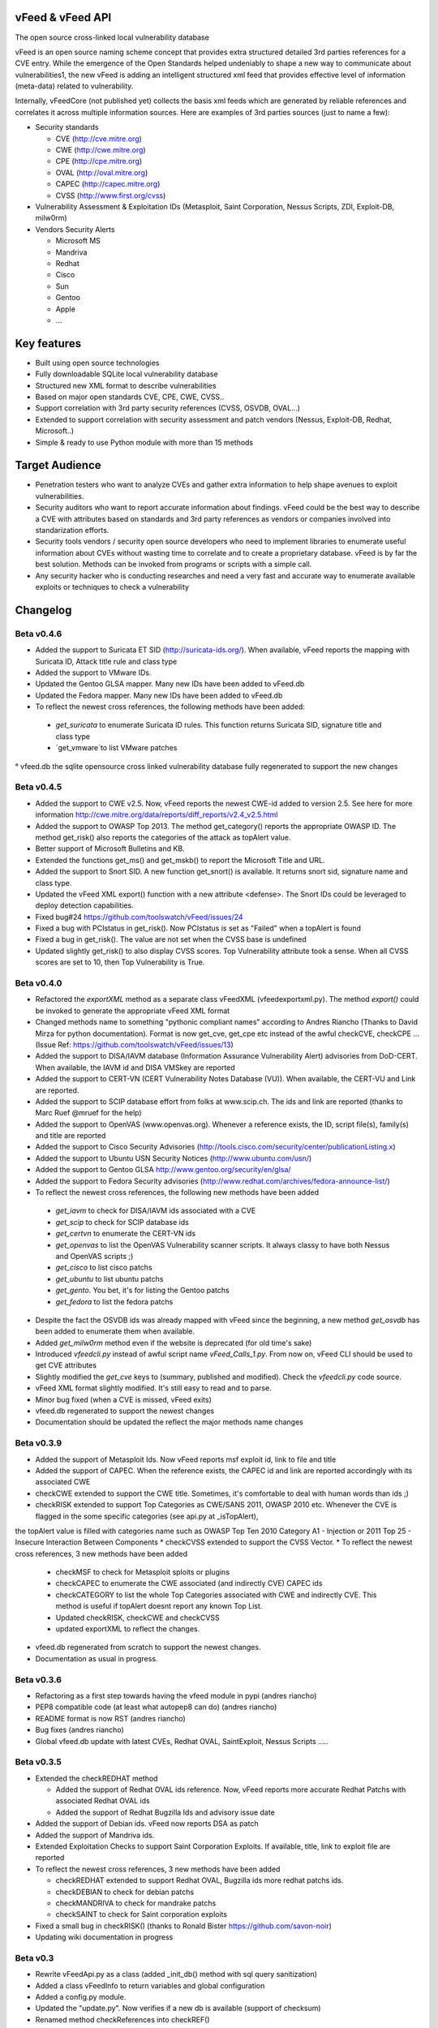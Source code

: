 vFeed & vFeed API
=================

The open source cross-linked local vulnerability database

vFeed is an open source naming scheme concept that provides extra structured detailed 3rd parties references for a CVE entry. 
While the emergence of the Open Standards helped undeniably to shape a new way to communicate about vulnerabilities1, the new vFeed is adding an intelligent structured xml feed that provides effective level of information (meta-data) related to vulnerability.


Internally, vFeedCore (not published yet) collects the basis xml feeds which are generated by reliable references and correlates it across multiple information sources. Here are examples of 3rd parties sources (just to name a few):

* Security standards

  - CVE (http://cve.mitre.org)
  - CWE (http://cwe.mitre.org)
  - CPE (http://cpe.mitre.org) 
  - OVAL (http://oval.mitre.org) 
  - CAPEC (http://capec.mitre.org) 
  - CVSS (http://www.first.org/cvss) 

* Vulnerability Assessment & Exploitation IDs (Metasploit, Saint Corporation, Nessus Scripts, ZDI, Exploit-DB, milw0rm)
* Vendors Security Alerts

  - Microsoft MS
  - Mandriva
  - Redhat
  - Cisco
  - Sun
  - Gentoo
  - Apple
  - ...


Key features
=================

* Built using open source technologies
* Fully downloadable SQLite local vulnerability database 
* Structured new XML format to describe vulnerabilities
* Based on major open standards CVE, CPE, CWE, CVSS..
* Support correlation with 3rd party security references (CVSS, OSVDB, OVAL…)
* Extended to support correlation with security assessment and patch vendors (Nessus, Exploit-DB, Redhat, Microsoft..)
* Simple & ready to use Python module with more than 15 methods

Target Audience
=================

* Penetration testers who want to analyze CVEs and gather extra information to help shape avenues to exploit vulnerabilities.
* Security auditors who want to report accurate information about findings. vFeed could be the best way to describe a CVE with attributes based on standards and 3rd party references as vendors or companies involved into standarization efforts.
* Security tools vendors / security open source developers who need to implement libraries to enumerate useful information about CVEs without wasting time to correlate and to create a proprietary database. vFeed is by far the best solution. Methods can be invoked from programs or scripts with a simple call.
* Any security hacker who is conducting researches and need a very fast and accurate way to enumerate available exploits or techniques to check a vulnerability


Changelog
=========

Beta v0.4.6
---------

* Added the support to Suricata ET SID (http://suricata-ids.org/). When available, vFeed reports the mapping with Suricata ID, Attack title rule and class type
* Added the support to VMware IDs. 
* Updated the Gentoo GLSA mapper. Many new IDs have been added to vFeed.db
* Updated the Fedora mapper. Many new IDs have been added to vFeed.db
* To reflect the newest cross references, the following methods have been added: 
 - `get_suricata` to enumerate Suricata ID rules. This function returns Suricata SID, signature title and class type
 - `get_vmware`to list VMware patches

° vfeed.db the sqlite opensource cross linked vulnerability database fully regenerated to support the new changes
 
Beta v0.4.5
----------

* Added the support to CWE v2.5. Now, vFeed reports the newest CWE-id added to version 2.5. See here for more information http://cwe.mitre.org/data/reports/diff_reports/v2.4_v2.5.html
* Added the support to OWASP Top 2013. The method get_category() reports the appropriate OWASP ID. The method get_risk() also reports the categories of the attack as topAlert value.
* Better support of Microsoft Bulletins and KB.
* Extended the functions get_ms() and get_mskb() to report the Microsoft Title and URL.
* Added the support to Snort SID. A new function get_snort() is available. It returns snort sid, signature name and class type.
* Updated the vFeed XML export() function with a new attribute <defense>. The Snort IDs  could be leveraged to deploy detection capabilities.
* Fixed bug#24 https://github.com/toolswatch/vFeed/issues/24
* Fixed a bug with PCIstatus in get_risk(). Now PCIstatus is set as "Failed" when a topAlert is found
* Fixed a bug in get_risk(). The value are not set when the CVSS base is undefined
* Updated slightly get_risk() to also display CVSS scores. Top Vulnerability attribute took a sense. When all CVSS scores are set to 10, then Top Vulnerability is True.



Beta v0.4.0
-----------

* Refactored the `exportXML` method as a separate class vFeedXML (vfeed\exportxml.py). The method `export()` could be invoked to generate the appropriate vFeed XML format
* Changed methods name to something "pythonic compliant names" according to Andres Riancho (Thanks to David Mirza for python documentation). Format is now get_cve, get_cpe etc instead of the awful checkCVE, checkCPE ...(Issue Ref: https://github.com/toolswatch/vFeed/issues/13)
* Added the support to DISA/IAVM database (Information Assurance Vulnerability Alert) advisories from DoD-CERT. When available, the IAVM id and DISA VMSkey are reported
* Added the support to CERT-VN (CERT Vulnerability Notes Database (VU)). When available, the CERT-VU and Link are reported.
* Added the support to SCIP database effort from folks at www.scip.ch. The ids and link are reported (thanks to Marc Ruef @mruef for the help) 
* Added the support to OpenVAS (www.openvas.org). Whenever a reference exists, the ID, script file(s), family(s) and title are reported
* Added the support to Cisco Security Advisories (http://tools.cisco.com/security/center/publicationListing.x)
* Added the support to Ubuntu USN Security Notices (http://www.ubuntu.com/usn/)
* Added the support to Gentoo GLSA http://www.gentoo.org/security/en/glsa/
* Added the support to Fedora Security advisories (http://www.redhat.com/archives/fedora-announce-list/)
* To reflect the newest cross references, the following new methods have been added
 - `get_iavm` to check for DISA/IAVM ids associated with a CVE
 - `get_scip` to check for SCIP database ids
 - `get_certvn` to enumerate the CERT-VN ids
 - `get_openvas` to list the OpenVAS Vulnerability scanner scripts. It always classy to have both Nessus and OpenVAS scripts ;)
 - `get_cisco` to list cisco patchs
 - `get_ubuntu` to list ubuntu patchs
 - `get_gento`. You bet, it's for listing the Gentoo patchs
 - `get_fedora` to list the fedora patchs

* Despite the fact the OSVDB ids was already mapped with vFeed since the beginning, a new method `get_osvdb` has been added to enumerate them when available.
* Added `get_milw0rm` method even if the website is deprecated (for old time's sake)
* Introduced `vfeedcli.py` instead of awful script name `vFeed_Calls_1.py`. From now on,  vFeed CLI should  be used to get CVE attributes
* Slightly modified the `get_cve` keys to (summary, published and modified). Check the `vfeedcli.py` code source.
* vFeed XML format slightly modified. It's still easy to read and to parse.
* Minor bug fixed (when a CVE is missed, vFeed exits)
* vfeed.db regenerated to support the newest changes
* Documentation should be updated the reflect the major methods name changes


Beta v0.3.9
-----------

* Added the support of Metasploit Ids. Now vFeed reports msf exploit id, link to file and title
* Added the support of CAPEC. When the reference exists, the CAPEC id and link are reported accordingly with its associated CWE
* checkCWE extended to support the CWE title. Sometimes, it's comfortable to deal with human words than ids ;)
* checkRISK extended to support Top Categories as CWE/SANS 2011, OWASP 2010 etc. Whenever the CVE is flagged in the some specific categories (see api.py at _isTopAlert), 
the topAlert value is filled with categories name such as OWASP Top Ten 2010 Category A1 - Injection or 2011 Top 25 - Insecure Interaction Between Components
* checkCVSS extended to support the CVSS Vector. 
* To reflect the newest cross references, 3 new methods have been added
  - checkMSF to check for Metasploit sploits or plugins
  - checkCAPEC to enumerate the CWE associated (and indirectly CVE) CAPEC ids
  - checkCATEGORY to list the whole Top Categories associated with CWE and indirectly CVE. This method is useful if topAlert doesnt report any known Top List.
  - Updated checkRISK, checkCWE and checkCVSS
  - updated exportXML to reflect the changes.
* vfeed.db regenerated from scratch to support the newest changes. 
* Documentation as usual in progress.  


Beta v0.3.6
-----------

* Refactoring as a first step towards having the vfeed module in pypi (andres riancho)
* PEP8 compatible code (at least what autopep8 can do) (andres riancho)
* README format is now RST (andres riancho)
* Bug fixes (andres riancho)
* Global vfeed.db update with latest CVEs, Redhat OVAL, SaintExploit, Nessus Scripts ..... 

Beta v0.3.5
-----------

* Extended the checkREDHAT method

  - Added the support of Redhat OVAL ids reference. Now, vFeed reports more accurate Redhat Patchs with associated Redhat OVAL ids 
  - Added the support of Redhat Bugzilla Ids and advisory issue date

* Added the support of Debian ids. vFeed now reports DSA as patch
* Added the support of Mandriva ids.
* Extended Exploitation Checks to support Saint Corporation Exploits. If available, title, link to exploit file are reported
* To reflect the newest cross references, 3 new methods have been added 

  - checkREDHAT extended to support Redhat OVAL, Bugzilla ids more redhat patchs ids.
  - checkDEBIAN to check for debian patchs
  - checkMANDRIVA to check for mandrake patchs
  - checkSAINT to check for Saint corporation exploits 

* Fixed a small bug in checkRISK() (thanks to Ronald Bister https://github.com/savon-noir)
* Updating wiki documentation in progress
 
Beta v0.3
---------

* Rewrite vFeedApi.py as a class (added _init_db() method with sql query sanitization)
* Added a class vFeedInfo to return variables and global configuration
* Added a config.py module.
* Updated the "update.py". Now verifies if a new db is available (support of checksum)
* Renamed method checkReferences into checkREF()
* Updated the sample scripts (vFeedAPI_calls_1 and _2) to reflect the changes
* documentation update (always in progress) and will be mainly delivered via vfeed github wiki.

Beta v0.2
---------

* moved project to github
* added an updater.py to download the vFeed vulnerability database

Beta v0.1
---------
* initial release 
* read documentation

